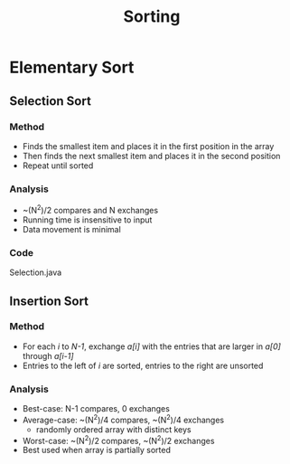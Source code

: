 #+STARTUP: content
#+STARTUP: indent

#+TITLE: Sorting

* Elementary Sort
** Selection Sort
*** Method
- Finds the smallest item and places it in the first position in the array
- Then finds the next smallest item and places it in the second position
- Repeat until sorted
*** Analysis
- ~(N^2)/2 compares and N exchanges
- Running time is insensitive to input
- Data movement is minimal
*** Code
Selection.java

** Insertion Sort
*** Method
- For each /i/ to /N-1/, exchange /a[i]/ with the entries that are larger in /a[0]/ through /a[i-1]/
- Entries to the left of /i/ are sorted, entries to the right are unsorted
*** Analysis
- Best-case: N-1 compares, 0 exchanges
- Average-case: ~(N^2)/4 compares, ~(N^2)/4 exchanges
  - randomly ordered array with distinct keys
- Worst-case: ~(N^2)/2 compares, ~(N^2)/2 exchanges
- Best used when array is partially sorted




